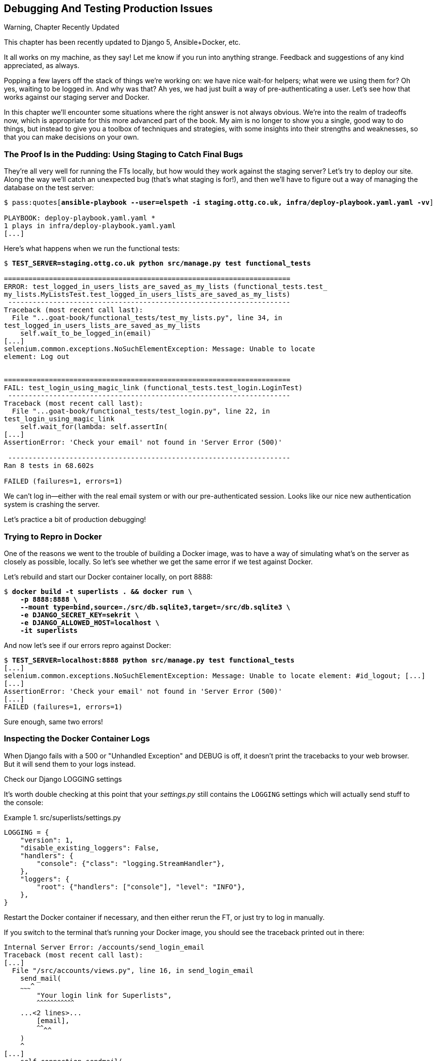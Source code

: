[[chapter_23_debugging_prod]]
== Debugging And Testing Production Issues

.Warning, Chapter Recently Updated
*******************************************************************************
This chapter has been recently updated to Django 5, Ansible+Docker, etc.

It all works on my machine, as they say!
Let me know if you run into anything strange. 
Feedback and suggestions of any kind appreciated, as always.

*******************************************************************************


Popping a few layers off the stack of things we're working on:
we have nice wait-for helpers; what were we using them for?
Oh yes, waiting to be logged in. And why was that?
Ah yes, we had just built a way of pre-authenticating a user.
Let's see how that works against our staging server and Docker.

// TODO revise this?
In this chapter we'll encounter some situations where the right answer is not always obvious.
We're into the realm of tradeoffs now, which is appropriate for this more advanced part of the book.
My aim is no longer to show you a single, good way to do things,
but instead to give you a toolbox of techniques and strategies,
with some insights into their strengths and weaknesses,
so that you can make decisions on your own.



=== The Proof Is in the Pudding: Using Staging to Catch Final Bugs

((("debugging", "server-side", "using staging sites", tertiary-sortas="staging sites", id="DBserstag21")))
((("staging sites", "catching final bugs with", id="SScatch21")))
They're all very well for running the FTs locally,
but how would they work against the staging server?
Let's try to deploy our site.
Along the way we'll catch an unexpected bug (that's what staging is for!),
and then we'll have to figure out a way of managing the database on the test server:

[role="against-server small-code"]
[subs="specialcharacters,quotes"]
----
$ pass:quotes[*ansible-playbook --user=elspeth -i staging.ottg.co.uk, infra/deploy-playbook.yaml.yaml -vv*]

PLAYBOOK: deploy-playbook.yaml.yaml ***********************************************
1 plays in infra/deploy-playbook.yaml.yaml
[...]
----


Here's what happens when we run the functional tests:

[role="against-server small-code"]
[subs="specialcharacters,macros"]
----
$ pass:quotes[*TEST_SERVER=staging.ottg.co.uk python src/manage.py test functional_tests*]

======================================================================
ERROR: test_logged_in_users_lists_are_saved_as_my_lists (functional_tests.test_
my_lists.MyListsTest.test_logged_in_users_lists_are_saved_as_my_lists)
 ---------------------------------------------------------------------
Traceback (most recent call last):
  File "...goat-book/functional_tests/test_my_lists.py", line 34, in
test_logged_in_users_lists_are_saved_as_my_lists
    self.wait_to_be_logged_in(email)
[...]
selenium.common.exceptions.NoSuchElementException: Message: Unable to locate
element: Log out


======================================================================
FAIL: test_login_using_magic_link (functional_tests.test_login.LoginTest)
 ---------------------------------------------------------------------
Traceback (most recent call last):
  File "...goat-book/functional_tests/test_login.py", line 22, in
test_login_using_magic_link
    self.wait_for(lambda: self.assertIn(
[...]
AssertionError: 'Check your email' not found in 'Server Error (500)'

 ---------------------------------------------------------------------
Ran 8 tests in 68.602s

FAILED (failures=1, errors=1)

----

We can't log in--either with the real email system or with our pre-authenticated session.
Looks like our nice new authentication system is crashing the server.


Let's practice a bit of production debugging!


=== Trying to Repro in Docker

One of the reasons we went to the trouble of building a Docker image,
was to have a way of simulating what's on the server as closely as possible, locally.
So let's see whether we get the same error if we test against Docker.

Let's rebuild and start our Docker container locally,
on port 8888:

[subs="specialcharacters,quotes"]
----
$ *docker build -t superlists . && docker run \
    -p 8888:8888 \
    --mount type=bind,source=./src/db.sqlite3,target=/src/db.sqlite3 \
    -e DJANGO_SECRET_KEY=sekrit \
    -e DJANGO_ALLOWED_HOST=localhost \
    -it superlists*
----

And now let's see if our errors repro against Docker:


[role="small-code"]
[subs="specialcharacters,macros"]
----
$ pass:quotes[*TEST_SERVER=localhost:8888 python src/manage.py test functional_tests*]
[...]
selenium.common.exceptions.NoSuchElementException: Message: Unable to locate element: #id_logout; [...]
[...]
AssertionError: 'Check your email' not found in 'Server Error (500)'
[...]
FAILED (failures=1, errors=1)
----

Sure enough, same two errors!

// TODO: actually, does this obviate the whole need for running fts against the server?


=== Inspecting the Docker Container Logs

((("logging")))
((("Gunicorn", "logging setup")))
When Django fails with a 500 or "Unhandled Exception" and DEBUG is off,
it doesn't print the tracebacks to your web browser.
But it will send them to your logs instead.

.Check our Django LOGGING settings
*******************************************************************************

It's worth double checking at this point that your _settings.py_
still contains the `LOGGING` settings which will actually send stuff
to the console:

[role="sourcecode currentcontents"]
.src/superlists/settings.py
====
[source,python]
----
LOGGING = {
    "version": 1,
    "disable_existing_loggers": False,
    "handlers": {
        "console": {"class": "logging.StreamHandler"},
    },
    "loggers": {
        "root": {"handlers": ["console"], "level": "INFO"},
    },
}
----
====

Restart the Docker container if necessary,
and then either rerun the FT, or just try to log in manually.
*******************************************************************************

If you switch to the terminal that's running your Docker image,
you should see the traceback printed out in there:

[role="skipme"]
[subs="specialcharacters,quotes"]
----
Internal Server Error: /accounts/send_login_email
Traceback (most recent call last):
[...]
  File "/src/accounts/views.py", line 16, in send_login_email
    send_mail(
    ~~~~~~~~~^
        "Your login link for Superlists",
        ^^^^^^^^^^^^^^^^^^^^^^^^^^^^^^^^^
    ...<2 lines>...
        [email],
        ^^^^^^^^
    )
    ^
[...]
    self.connection.sendmail(
    ~~~~~~~~~~~~~~~~~~~~~~~~^
        from_email, recipients, message.as_bytes(linesep="\r\n")
        ^^^^^^^^^^^^^^^^^^^^^^^^^^^^^^^^^^^^^^^^^^^^^^^^^^^^^^^^
    )
    ^
  File "/usr/local/lib/python3.13/smtplib.py", line 876, in sendmail
    raise SMTPSenderRefused(code, resp, from_addr)
smtplib.SMTPSenderRefused: (530, b'5.7.0 Authentication Required. [...]
----

That looks like a pretty good clue to what's going on.

Before we go further, it's worth confirming that the error on the actual server
is the same as the one we see in Docker.

SSH in to your server and run `docker logs`:

[role="server-commands"]
[subs="specialcharacters,quotes"]
----
elspeth@server:$ *docker logs superlists*
----

You should see an error like this:
[role="skipme small-code"]
[subs="specialcharacters,quotes"]
----
❯ ssh elspeth@staging.ottg.co.uk docker logs superlists
[2024-10-30 09:55:08 +0000] [6] [INFO] Starting gunicorn 22.0.0
[2024-10-30 09:55:08 +0000] [6] [INFO] Listening at: http://0.0.0.0:8888 (6)
[2024-10-30 09:55:08 +0000] [6] [INFO] Using worker: sync
[2024-10-30 09:55:08 +0000] [7] [INFO] Booting worker with pid: 7
Not Found: /favicon.ico
Not Found: /favicon.ico
Not Found: /favicon.ico
Not Found: /favicon.ico
Not Found: /favicon.ico
Internal Server Error: /accounts/send_login_email
Traceback (most recent call last):
  File "/venv/lib/python3.13/site-packages/django/core/handlers/exception.py",
  line 55, in inner
    response = get_response(request)
  File "/venv/lib/python3.13/site-packages/django/core/handlers/base.py", line
  197, in _get_response
    response = wrapped_callback(request, *callback_args, **callback_kwargs)
  File "/src/accounts/views.py", line 16, in send_login_email
    send_mail(
    ~~~~~~~~~^
        "Your login link for Superlists",
        ^^^^^^^^^^^^^^^^^^^^^^^^^^^^^^^^^
[...]
    raise SMTPSenderRefused(code, resp, from_addr)
smtplib.SMTPSenderRefused: (530, b'5.7.0 Authentication Required. [...]
----


Sure enough!  Good to know our local Docker setup can repro the error on the server.
((("", startref="SScatch21")))((("", startref="DBserstag21")))


=== Another Environment Variable In Docker

So, Gmail is refusing to send our emails, is it?  Now why might that be?
Ah yes, we haven't told the server what our password is!


As you might remember from earlier chapters,
our _settings.py_ expects to get the email server password from an environment variable
named `EMAIL_PASSWORD`:

[role="sourcecode currentcontents"]
.src/superlists/settings.py
====
[source,python]
----
EMAIL_HOST_PASSWORD = os.environ.get("EMAIL_PASSWORD")
----
====


Let's add this new environment variable to our local Docker container `run`
command:

First, set your email password in your terminal if you need to:

[subs="specialcharacters,quotes"]
----
$ *echo $EMAIL_PASSWORD*
# if that's empty, let's set it:
$ *export EMAIL_PASSWORD="yoursekritpasswordhere"*
----

Now let's pass that env var thru to our docker container using one more `-e` flag,
this one fishing the env var out of the shell we're in:


[subs="attributes+,quotes"]
----
$ *docker build -t superlists . && docker run \
    -p 8888:8888 \
    --mount type=bind,source=./src/db.sqlite3,target=/src/db.sqlite3 \
    -e DJANGO_SECRET_KEY=sekrit \
    -e DJANGO_ALLOWED_HOST=localhost \
    -e EMAIL_PASSWORD \  <1>
    -it superlists*
----

<1> If you use `-e` without an `=something` argument, it sets the env var inside Docker
    to the same value set in the current shell.
    It's like saying `-e EMAIL_PASSWORD=$EMAIL_PASSWORD`


And now we can rerun our FT again.
We'll narrow it down to just the `test_login` test since that's the main one that has a problem:

[role="small-code"]
[subs="specialcharacters,macros"]
----
$ pass:quotes[*TEST_SERVER=localhost:8888 python src/manage.py test functional_tests.test_login*]
[...]
ERROR: test_login_using_magic_link
(functional_tests.test_login.LoginTest.test_login_using_magic_link)
 ---------------------------------------------------------------------
Traceback (most recent call last):
  File "...goat-book/src/functional_tests/test_login.py", line 32, in
test_login_using_magic_link
    email = mail.outbox.pop()
IndexError: pop from empty list
----

Well, not a pass, but the tests do get a little further.
It looks like our server _can_ now send emails,
(and the docker log no longer shows any errors),
they're just not appearing in `mail.outbox`.

The reason is that `mail.outbox` is a local, in-memory variable in Django,
so that's only going to work when our tests and our server are running in the same process,
like they do with unit tests or with `LiveServerTestCase` FTs.

When we run against another process, be it Docker or an actual server,
we can't access the same `mail.outbox` variable.

We need another technique if we want to actually inspect the emails
that the server sends, in our tests against Docker or staging.


=== Deciding How to Test "Real" Email Sending

This is a point at which we have to explore some tradeoffs.
There are a few different ways we could test this:

1. We could build a "real" end-to-end test, and have our tests
   log in to an email server, and retrieve the email from there.
   That's what I did in the first and second edition.

2. You can use a service like Mailinator or Mailsac,
   which give you an email account to send to,
   and some APIs for checking what mail has been delivered.

3. We can use an alternative, fake email backend,
   whereby Django will save the emails to a file on disk for example,
   and we can inspect them there.

4. Or we could give up on testing email on the server.
   If we have a minimal smoke test that the server _can_ send emails,
   then we don't need to test that they are _actually_ delivered.


I'm not going to explore option 2 in this book,
since it involves a commercial service and I don't want to endorse one,
but that's not to say it's a bad option.
Especially since they have free plans these days!

But let's take a quick look at options 1 and 3 the and their pros+cons.


=== How to Test Email End-To-End with POP3

Here's an example helper function that can retrieve a real email
from a real POP3 email server,
using the horrifically tortuous Python standard library POP3 client.

To make it work, we'll need an email address to receive the email.
I signed up for a Yahoo account for testing,
but you can use any email service you like, as long as it offers POP3 access.

You will need to set the
`RECEIVER_EMAIL_PASSWORD` environment variable in the console that's running the FT.

[subs="specialcharacters,quotes"]
----
$ *export RECEIVER_EMAIL_PASSWORD=otheremailpasswordhere*
----

[role="sourcecode skipme"]
.src/functional_tests/test_login.py (ch23l001)
====
[source,python]
----
import os
import poplib
import re
impot time
[...]

def retrieve_pop3_email(receiver_email, subject, pop3_server, pop3_password):
    email_id = None
    start = time.time()
    inbox = poplib.POP3_SSL(pop3_server)
    try:
        inbox.user(receiver_email)
        inbox.pass_(pop3_password)
        while time.time() - start < POP3_TIMEOUT:
            # get 10 newest messages
            count, _ = inbox.stat()
            for i in reversed(range(max(1, count - 10), count + 1)):
                print("getting msg", i)
                _, lines, __ = inbox.retr(i)
                lines = [l.decode("utf8") for l in lines]
                print(lines)
                if f"Subject: {subject}" in lines:
                    email_id = i
                    body = "\n".join(lines)
                    return body
            time.sleep(5)
    finally:
        if email_id:
            inbox.dele(email_id)
        inbox.quit()
----
====

If you're curious, I'd encourage you to try this out in your FTs.
It definitely _can_ work.
But, having tried it in the first couple of editions of the book.
I have to say it's fiddly to get right,
and often flaky, which is a highly undesirable property for a testing tool.
So let's leave that there for now.

TIP: If you _do_ want to test email end-to-end,
  I'd encourage you to investigate services like Mailinator or Mailsac,
  rather than trying to use POP3 directly.



=== Using a Fake Email Backend For Django

Next let's investigate using a filesystem-based email backend.
As we'll see, although it definitely has the advantage
that everything stays local on our own machine
(there are no calls over the internet),
there are quite a few things to watch out for.

Let's say that, if we detect an environment variable `EMAIL_FILE_PATH`,
we switch to Django's file-based backend:


.src/superlists/settings.py (ch23l002)
====
[source,python]
----
EMAIL_HOST = "smtp.gmail.com"
EMAIL_HOST_USER = "obeythetestinggoat@gmail.com"
EMAIL_HOST_PASSWORD = os.environ.get("EMAIL_PASSWORD")
EMAIL_PORT = 587
EMAIL_USE_TLS = True
# Use fake file-based backend if EMAIL_FILE_PATH is set
if "EMAIL_FILE_PATH" in os.environ:
    EMAIL_BACKEND = "django.core.mail.backends.filebased.EmailBackend"
    EMAIL_FILE_PATH = os.environ["EMAIL_FILE_PATH"]
----
====

Here's how we can adapt our tests to conditionally use the email file,
instead of Django's `mail.outbox`, if the env var is set when running our tests:



[role="sourcecode"]
.src/functional_tests/test_login.py (ch23l003)
====
[source,python]
----
class LoginTest(FunctionalTest):
    def retrieve_email_from_file(self, sent_to, subject, emails_dir):  # <1>
        latest_emails_file = sorted(Path(emails_dir).iterdir())[-1]  # <2>
        latest_email = latest_emails_file.read_text().split("-" * 80)[-1]  # <3>
        self.assertIn(subject, latest_email)
        self.assertIn(sent_to, latest_email)
        return latest_email

    def retrieve_email_from_django_outbox(self, sent_to, subject):  # <4>
        email = mail.outbox.pop()
        self.assertIn(sent_to, email.to)
        self.assertEqual(email.subject, subject)
        return email.body

    def wait_for_email(self, sent_to, subject):  # <5>
        """
        Retrieve email body,
        from a file if the right env var is set,
        or get it from django.mail.outbox by default
        """
        if email_file_path := os.environ.get("EMAIL_FILE_PATH"):  # <6>
            return self.wait_for(  # <7>
                lambda: self.retrieve_email_from_file(sent_to, subject, email_file_path)
            )
        else:
            return self.retrieve_email_from_django_outbox(sent_to, subject)

    def test_login_using_magic_link(self):
        [...]
----
====

<1> Here's our helper method for getting email contents from a file.
    It takes the configured email directory as an argument,
    as well as the sent-to address and expected subject.

<2> Django saves a new file with emails every time you restart the server.
    The filename has a timestamp in it,
    so we can get the latest one by sorting the files in our test directory.
    Check out the https://docs.python.org/3/library/pathlib.html[Pathlib] docs
    if you haven't used it before, it's a nice, relatively new way of working with files in Python.

<3> The emails in the file are separated by a line of 80 hyphens.

<4> This is the matching helper for getting the email from `mail.outbox`.

<5> Here's where we dispatch to the right helper based on whether the env
    var is set.

<6> Checking whether an environment variable is set, and using its value if so,
    is one of the (relatively few) places where it's nice to use the walrus operator.

<7> I'm using a `wait_for()` here because anything involving reading and writing from files,
    especially across the filesystem mounts inside and outside of Docker,
    has a potential race condition.


We'll need a couple more minor changes to the FT, to use the helper:


[role="sourcecode"]
.src/functional_tests/test_login.py (ch23l004)
====
[source,diff]
----
@@ -59,15 +59,12 @@ class LoginTest(FunctionalTest):
         )

         # She checks her email and finds a message
-        email = mail.outbox.pop()
-        self.assertIn(TEST_EMAIL, email.to)
-        self.assertEqual(email.subject, SUBJECT)
+        email_body = self.wait_for_email(TEST_EMAIL, SUBJECT)

         # It has a URL link in it
-        self.assertIn("Use this link to log in", email.body)
-        url_search = re.search(r"http://.+/.+$", email.body)
-        if not url_search:
-            self.fail(f"Could not find url in email body:\n{email.body}")
+        self.assertIn("Use this link to log in", email_body)
+        if not (url_search := re.search(r"http://.+/.+$", email_body, re.MULTILINE)):
+            self.fail(f"Could not find url in email body:\n{email_body}")
         url = url_search.group(0)
         self.assertIn(self.live_server_url, url)
----
====

// TODO backport that walrus

Now let's set that file path, and mount it inside our docker container,
so that it's available both inside and outside the container:

[subs="attributes+,specialcharacters,quotes"]
----
# set a local env var for our path to the emails file
$ *export EMAIL_FILE_PATH=/tmp/superlists-emails*
# make sure the file exists
$ *mkdir -p $EMAIL_FILE_PATH*
# re-run our container, with the EMAIL_FILE_PATH as an env var, and mounted.
$ *docker build -t superlists . && docker run \
    -p 8888:8888 \
    --mount type=bind,source=./src/db.sqlite3,target=/src/db.sqlite3 \
    --mount type=bind,source=$EMAIL_FILE_PATH,target=$EMAIL_FILE_PATH \  <1>
    -e DJANGO_SECRET_KEY=sekrit \
    -e DJANGO_ALLOWED_HOST=localhost \
    -e EMAIL_PASSWORD \
    -e EMAIL_FILE_PATH \  <2>
    -it superlists*
----

<1> Here's where we mount the emails file so we can see it
    both inside and outside the container

<2> And here's where we pass the path as an env var,
    once again re-exporting the variable from the current shell.


And we can re-run our FT, first without using Docker or the EMAIL_FILE_PATH,
just to check we didn't break anything:


[subs="specialcharacters,macros"]
----
$ pass:quotes[*./src/manage.py test functional_tests.test_login*]
[...]
OK
----

And now _with_ Docker and the EMAIL_FILE_PATH:

[subs="specialcharacters,quotes"]
----
$ *TEST_SERVER=localhost:8888 EMAIL_FILE_PATH=/tmp/superlists-emails \
  python src/manage.py test functional_tests*
[...]
OK
----


It works!  Hooray.


=== Double-Checking our Test and Our Fix

As always, we should be suspicious of any test that we've only ever seen pass!
Let's see if we can make this test fail.

Before we do--we've been in the detail for a bit,
it's worth reminding ourselves of what the actual bug was,
and how we're fixing it!
The bug was, the server was crashing when it tried to send an email.
The reason was, we hadn't set the `EMAIL_PASSWORD` environment variable.
We managed to repro the bug in Docker.
The actual _fix_ is to set that env var,
both in Docker and eventually on the server.
Now we want to have a _test_ that our fix works,
and we looked in to a few different options,
settling on using the `filebased.EmailBackend"
`EMAIL_BACKEND` setting using the `EMAIL_FILE_PATH` environment variable.

Now, I say we haven't seen the test fail,
but actually we have, when we repro'd the bug.
If we unset the `EMAIL_PASSWORD` env var, it will fail again.
I'm more worried about the new parts of our tests,
the bits where we go and read from the file at `EMAIL_FILE_PATH`.
How can we make that part fail?

Well, how about if we deliberately break our email-sending code?


[role="sourcecode"]
.src/accounts/views.py (ch23l005)
====
[source,python]
----
def send_login_email(request):
    email = request.POST["email"]
    token = Token.objects.create(email=email)
    url = request.build_absolute_uri(
        reverse("login") + "?token=" + str(token.uid),
    )
    message_body = f"Use this link to log in:\n\n{url}"
    # send_mail(  <1>
    #     "Your login link for Superlists",
    #     message_body,
    #     "noreply@superlists",
    #     [email],
    # )
    messages.success(
        request,
        "Check your email, we've sent you a link you can use to log in.",
    )
    return redirect("/")
----
====

<1> We just comment out the entire send_email block.


We rebuild our docker image:


[subs="specialcharacters,quotes"]
----
# check our env var is set
$ *echo $EMAIL_FILE_PATH*
/tmp/superlists-emails
$ *docker build -t superlists . && docker run \
    -p 8888:8888 \
    --mount type=bind,source=./src/db.sqlite3,target=/src/db.sqlite3 \
    --mount type=bind,source=$EMAIL_FILE_PATH,target=$EMAIL_FILE_PATH \
    -e DJANGO_SECRET_KEY=sekrit \
    -e DJANGO_ALLOWED_HOST=localhost \
    -e EMAIL_PASSWORD \
    -e EMAIL_FILE_PATH \
    -it superlists*
----

// TODO: aside on moujnting /src/?

And we re-run our test:


[subs="specialcharacters,quotes"]
----
$ *TEST_SERVER=localhost:8888 EMAIL_FILE_PATH=/tmp/superlists-emails \
  ./src/manage.py test functional_tests.test_login
[...]
Ran 1 test in 2.513s

OK
----


Eh?  How did that pass?


=== Testing side-effects is fiddly!

We've run into an example of the kinds of problems you often encounter
when our tests involve side-effects.

Let's have a look in our test emails directory:

[role="skipme"]
[subs="specialcharacters,quotes"]
----
$ *ls $EMAIL_FILE_PATH*
20241120-153150-262004991022080.log
20241120-153154-262004990980688.log
20241120-153301-272143941669888.log
----

Every time we restart the server, it opens a new file,
but only when it first tries to send an email.
Because we've commented out the whole email-sending block,
our test instead picks up on an old email,
which still has a valid url in it,
because the token is still in the database.


Let's clear out the db:

[subs="specialcharacters,quotes"]
----
$ *rm src/db.sqlite3 && ./src/manage.py migrate*
Operations to perform:
  Apply all migrations: accounts, auth, contenttypes, lists, sessions
Running migrations:
  Applying accounts.0001_initial... OK
  Applying accounts.0002_token... OK
  Applying contenttypes.0001_initial... OK
  Applying contenttypes.0002_remove_content_type_name... OK
  Applying auth.0001_initial... OK
----


And...

cmdgg
[subs="specialcharacters,quotes"]
----
$ *TEST_SERVER=localhost:8888 ./src/manage.py test functional_tests.test_login*
[...]
ERROR: test_login_using_magic_link (functional_tests.test_login.LoginTest.test_login_using_magic_link)
    self.wait_to_be_logged_in(email=TEST_EMAIL)
    ~~~~~~~~~~~~~~~~~~~~~~~~~^^^^^^^^^^^^^^^^^^
[...]
selenium.common.exceptions.NoSuchElementException: Message: Unable to locate element: #id_logout; [...]
----

OK sure enough, the `wait_to_be_logged_in()` helper is failing,
because now, although we have found an email, its token is invalid.


Here's another way to make the tests fail:

[subs="specialcharacters,macros"]
----
$ pass:[<strong>rm $EMAIL_FILE_PATH/*</strong>]
----

Now when we run the FT:

[subs="specialcharacters,quotes"]
----
$ *TEST_SERVER=localhost:8888 ./src/manage.py test functional_tests.test_login*
ERROR: test_login_using_magic_link
(functional_tests.test_login.LoginTest.test_login_using_magic_link)
[...]
    email_body = self.wait_for_email(TEST_EMAIL, SUBJECT)
[...]
    return self.wait_for(
           ~~~~~~~~~~~~~^
        lambda: self.retrieve_email_from_file(sent_to, subject, email_file_path)
        ^^^^^^^^^^^^^^^^^^^^^^^^^^^^^^^^^^^^^^^^^^^^^^^^^^^^^^^^^^^^^^^^^^^^^^^^
[...]
    latest_emails_file = sorted(Path(emails_dir).iterdir())[-1]
                         ~~~~~~~~~~~~~~~~~~~~~~~~~~~~~~~~~~^^^^
IndexError: list index out of range
----

We see there are no email files, because we're not sending one.

NOTE: In this configuration of Docker + `filebase.EmailBackend`,
  we now have to manage side effects in two locations:
  the database at _src/db.sqlite3_, and the email files in _/tmp_.
  What Django used to do for us thanks to LiveServerTestCase
  is now all our responsibility, and as you can see, it's hard to get right.
  This is a tradeoff to be aware of when writing tests against "real" systems.


Still, this isn't quite satisfactory.
Let's try a different way to make our tests fail,
where we _will_ send an email, but we'll give it the wrong contents:


[role="sourcecode"]
.src/accounts/views.py (ch23l006)
====
[source,python]
----
def send_login_email(request):
    email = request.POST["email"]
    token = Token.objects.create(email=email)
    url = request.build_absolute_uri(
        reverse("login") + "?token=" + str(token.uid),
    )
    message_body = f"Use this link to log in:\n\n{url}"
    send_mail(
        "Your login link for Superlists",
        "HAHA NO LOGIN URL FOR U",  # <1>
        "noreply@superlists",
        [email],
    )
    messages.success(
        request,
        "Check your email, we've sent you a link you can use to log in.",
    )
    return redirect("/")
----
====

<1> We _do_  send an email, but it won't contain a login URL.

Let's rebuild again:

[subs="specialcharacters,quotes"]
----
# check our env var is set
$ *echo $EMAIL_FILE_PATH*
/tmp/superlists-emails
$ *docker build -t superlists . && docker run \
    -p 8888:8888 \
    --mount type=bind,source=./src/db.sqlite3,target=/src/db.sqlite3 \
    --mount type=bind,source=$EMAIL_FILE_PATH,target=$EMAIL_FILE_PATH \
    -e DJANGO_SECRET_KEY=sekrit \
    -e DJANGO_ALLOWED_HOST=localhost \
    -e EMAIL_PASSWORD \
    -e EMAIL_FILE_PATH \
    -it superlists*
----

Now how do our tests look?

[subs="specialcharacters,macros"]
----
$ pass:quotes[*TEST_SERVER=localhost:8888 python src/manage.py test functional_tests*]
FAIL: test_login_using_magic_link
(functional_tests.test_login.LoginTest.test_login_using_magic_link)
[...]
    email_body = self.wait_for_email(TEST_EMAIL, SUBJECT)
[...]
    self.assertIn("Use this link to log in", email_body)
    ~~~~~~~~~~~~~^^^^^^^^^^^^^^^^^^^^^^^^^^^^^^^^^^^^^^^
AssertionError: 'Use this link to log in' not found in 'Content-Type:
text/plain; charset="utf-8"\nMIME-Version: 1.0\nContent-Transfer-Encoding:
7bit\nSubject: Your login link for Superlists\nFrom: noreply@superlists\nTo:
edith@example.com\nDate: Wed, 13 Nov 2024 18:00:55 -0000\nMessage-ID:
[...]\n\nHAHA NO LOGIN URL FOR
U\n-------------------------------------------------------------------------------\n'
----

OK good, that's the error we wanted!
I think we can be fairly confident that this testing setup
can genuinely test that emails are sent properly.
Let's revert our temporarily-broken _views.py_,
rebuild, and make sure the tests pass once again.

[subs="specialcharacters,quotes"]
----
$ *git stash*
$ *docker build [...]*
# separate terminal
$ *TEST_SERVER=localhost:8888 EMAIL_FILE_PATH=/tmp/superlists-emails [...]
[...]
OK
----

// todo: aside or title here?

NOTE: It may seem like we've done a lot of back-and-forth,
  and I could have written the book without this little detour to make the tests fail,
  or I could have skipped one of the blind alleys at least,
  but I wanted to give you a flavour of the fiddliness involved
  in these kinds of tests that involve a lot of side-effects.


=== Decision Time: Which Test Strategy Will We Keep

Let's recap our three options:


.Testing Strategy Tradeoffs
[cols="1,1,1"]
|=======
| Strategy | Pros | Cons
| End-to-end with POP3 | Maximally realistic, tests the whole system | Slow, fiddly, unreliable
| File-based fake email backend | Faster, more reliable, no network calls, tests end-to-end (albeit with fake components) | Still Fiddly, requires managing db & filesystem side-effects
| Give up on testing email on the server/Docker | Fast, simple | Less confidence that things work "for real"
|=======

This is a common problem in testing integration with external systems,
how far should we go?  How realistic should we make our tests.

In this case, I'm going to suggest we go for the last option,
which is not to test email sending on the server or in Docker.

Email itself is a well-understood protocol
(reader, it's been around since _before I was born_, and that's a whiles ago now)
and Django has supported sending email for more than a decade,
so I think we can afford to say, in this case,
that the costs of building testing tools for email outweigh the benefits.

We can already repro the issue we saw on the server in our Docker image,
so I'm going to suggest we stick to using `mail.outbox` when we're running local tests,
and we configure our FTs to just check that the server (or Docker) _seems_ to be able to send email
(in the sense of "not crashing") and we can skip the bit where we check the email contents in our FT.
Remember, we also have unit tests for the email content!


Here's where we can put an early return in the FT:

[role="sourcecode dofirst-ch23l008"]
.src/functional_tests/test_login.py (ch23l009)
====
[source,python]
----
    # A message appears telling her an email has been sent
    self.wait_for(
        lambda: self.assertIn(
            "Check your email",
            self.browser.find_element(By.CSS_SELECTOR, "body").text,
        )
    )

    if self.against_server:
        # Testing real email sending from the server is not worth it.
        return

    # She checks her email and finds a message
    email = mail.outbox.pop()
----
====

This test will still fail if you don't set `EMAIL_PASSWORD` to a valid value
in Docker or on the server, so that's good enough for now.

Here's how we populate the `.against_server` attribute:


[role="sourcecode"]
.src/functional_tests/base.py (ch23l010)
====
[source,python]
----
class FunctionalTest(StaticLiveServerTestCase):
    def setUp(self):
        self.browser = webdriver.Firefox()
        if test_server := os.environ.get("TEST_SERVER"):
            self.against_server = True
            self.live_server_url = "http://" + test_server
        else:
            self.against_server = False
----
====


And you can confirm that the FT will fail if you don't set `EMAIL_PASSWORD` in Docker.

Now let's see if we can get our FTs to pass against the server:


=== Setting Secret Environment Variables on the Server

((("environment variables"))k)
((("secret values")))
Just as in <<chapter_11_server_prep>>,
the place we set environment variables on the server is in the _superlists.env_ file.

Let's add it to the template first:


[role="sourcecode"]
.infra/env.j2 (ch23l011)
====
[source,python]
----
DJANGO_DEBUG_FALSE=1
DJANGO_SECRET_KEY={{ secret_key }}
DJANGO_ALLOWED_HOST={{ host }}
EMAIL_PASSWORD={{ email_password }}
----
====

and now we add the line to the ansible deploy playbook
that looks up EMAIL_PASSWORD in our local environment:


[role="sourcecode dofirst=ch23l012-1"]
.infra/deploy-playbook.yml (ch23l012)
====
[source,python]
----
    - name: Ensure .env file exists
      ansible.builtin.template:
        src: env.j2
        dest: ~/superlists.env
        force: true  # update file if contents changed
      vars:
        host: "{{ inventory_hostname }}"
        secret_key: "{{ lookup('password', '/dev/null length=32 chars=ascii_letters') }}"
        email_password: "{{ lookup('env', 'EMAIL_PASSWORD') }}"  <1>
----
====

<1> We use another call to `lookup()`,
    this one with the `env` parameter,
    which is equivalent to `os.environ.get()` in Python.

// TODO: backport that force=true from ch23l012-1


////
TODO: sidebar on making the secret key only update if changed.

- name: Check secret key already exists
  shell: grep -c "SECRET_KEY" ~/superlists.env  || true
  register: secret_key_line_count

- name: add secret key line if not already there
  when: secret_key_line_count.stdout == "0"
  lineinfile:
    dest: ~/superlists.env
    line: SECRET_KEY={{ secret_key }}
  vars:
    secret_key: "{{ lookup('password', '/dev/null length=32 chars=ascii_letters') }}"

or bite the bullet and do it here?
////



=== Moving on to the next failure

Now if we rerun our full set of FTs, we can move on to the next failure:

[role="against-server small-code"]
[subs="specialcharacters,macros"]
----
$ pass:quotes[*TEST_SERVER=localhost:8888 python src/manage.py test functional_tests*]
----

Now we can rerun our full FT suite and get to the next failure:
our attempt to create pre-authenticated sessions doesn't work,
so the "My Lists" test fails:

[role="skipme small-code"]
[subs="specialcharacters,macros"]
----
$ pass:quotes[*TEST_SERVER=staging.ottg.co.uk python src/manage.py test functional_tests*]
[...]
ERROR: test_logged_in_users_lists_are_saved_as_my_lists
(functional_tests.test_my_lists.MyListsTest.test_logged_in_users_lists_are_saved_as_my_lists)
----------------------------------------------------------------------
Traceback (most recent call last):
  File "...goat-book/src/functional_tests/test_my_lists.py", line 36, in
test_logged_in_users_lists_are_saved_as_my_lists
    self.wait_to_be_logged_in(email)
    ~~~~~~~~~~~~~~~~~~~~~~~~~^^^^^^^
[...]
selenium.common.exceptions.NoSuchElementException: Message: Unable to locate
element: #id_logout; [...]
[...]
 ---------------------------------------------------------------------

Ran 8 tests in 30.087s

FAILED (errors=1)
----



It's because our test utility function `create_pre_authenticated_session()`
only acts on the local database.
Let's find out how our tests can manage the database on the server.



==== A Django Management Command to Create Sessions

TODO resume here

((("scripts, building standalone")))
We need a way to make changes to the database inside Docker, or on the server.
To do things on the server, we'll need to build a self-contained script
that can be run from the command line on the server, most probably via SSH.

When trying to build a standalone script that works with Django (i.e., can talk
to the database and so on), there are some fiddly issues you need to get right,
like setting the `DJANGO_SETTINGS_MODULE` environment variable, and getting
`sys.path` correctly.

Instead of messing about with all that, Django lets you create your own
"management commands" (commands you can run with `python manage.py`), which
will do all that path mangling for you. They live in a folder called
'management/commands' inside your apps:

[subs=""]
----
$ <strong>mkdir -p src/functional_tests/management/commands</strong>
$ <strong>touch src/functional_tests/management/__init__.py</strong>
$ <strong>touch src/functional_tests/management/commands/__init__.py</strong>
----
//ch21l012-1

The boilerplate in a management command is a class that inherits from
`django.core.management.BaseCommand`, and that defines a method called
`handle`:

[role="sourcecode"]
.src/functional_tests/management/commands/create_session.py (ch21l012)
====
[source,python]
----
from django.conf import settings
from django.contrib.auth import BACKEND_SESSION_KEY, SESSION_KEY, get_user_model
from django.contrib.sessions.backends.db import SessionStore
from django.core.management.base import BaseCommand

User = get_user_model()


class Command(BaseCommand):
    def add_arguments(self, parser):
        parser.add_argument("email")

    def handle(self, *args, **options):
        session_key = create_pre_authenticated_session(options["email"])
        self.stdout.write(session_key)


def create_pre_authenticated_session(email):
    user = User.objects.create(email=email)
    session = SessionStore()
    session[SESSION_KEY] = user.pk
    session[BACKEND_SESSION_KEY] = settings.AUTHENTICATION_BACKENDS[0]
    session.save()
    return session.session_key
----
====

We've taken the code for `create_pre_authenticated_session` from
'test_my_lists.py'. `handle` will pick up an email address from the parser,
and then return the session key that we'll want to add to our browser cookies,
and the management command prints it out at the command line. Try it out:

[role="ignore-errors"]
[subs="specialcharacters,macros"]
----
$ pass:quotes[*python src/manage.py create_session a@b.com*]
Unknown command: 'create_session'. Did you mean clearsessions?
----

One more step: we need to add `functional_tests` to our 'settings.py'
for it to recognise it as a real app that might have management commands as
well as tests:

[role="sourcecode"]
.src/superlists/settings.py (ch21l014)
====
[source,python]
----
+++ b/superlists/settings.py
@@ -42,6 +42,7 @@ INSTALLED_APPS = [
     "lists",
     "accounts",
+    "functional_tests",
 ]
----
====
//14

Now it works:


[subs="specialcharacters,macros"]
----
$ pass:quotes[*python src/manage.py create_session a@b.com*]
qnslckvp2aga7tm6xuivyb0ob1akzzwl
----

NOTE: If you see an error saying the `auth_user` table is missing, you may need
    to run `manage.py migrate`.  In case that doesn't work, delete the
    _db.sqlite3_ file and run +migrate+ again, to get a clean slate.


==== Getting the FT to Run the Management Command on the Server

Next we need to adjust `test_my_lists` so that it runs the local function
when we're on the local server,
and make it run the management command on the staging server if we're on that:

[role="sourcecode"]
.src/functional_tests/test_my_lists.py (ch21l016)
====
[source,python]
----
from django.conf import settings

from .base import FunctionalTest
from .management.commands.create_session import create_pre_authenticated_session
from .server_tools import create_session_on_server


class MyListsTest(FunctionalTest):
    def create_pre_authenticated_session(self, email):
        if self.test_server:
            session_key = create_session_on_server(self.test_server, email)
        else:
            session_key = create_pre_authenticated_session(email)

        ## to set a cookie we need to first visit the domain.
        ## 404 pages load the quickest!
        self.browser.get(self.live_server_url + "/404_no_such_url/")
        self.browser.add_cookie(
            dict(
                name=settings.SESSION_COOKIE_NAME,
                value=session_key,
                path="/",
            )
        )

    [...]
----
====


Let's also tweak _base.py_, to gather a bit more information
when we populate `self.test_server`:


[role="sourcecode"]
.src/functional_tests/base.py (ch21l017)
====
[source,python]
----
from .server_tools import reset_database  #<1>
[...]

class FunctionalTest(StaticLiveServerTestCase):
    def setUp(self):
        self.browser = webdriver.Firefox()
        self.test_server = os.environ.get("TEST_SERVER")
        if self.test_server:
            self.live_server_url = "http://" + self.test_server
            reset_database(self.test_server)  #<1>
----
====


* TODO: introduce reset_database later, when we get an integrityerror from trying to recreate a user twice.

<1> This will be our function to reset the server database in between each
    test.  We'll write that next, using Fabric.




==== Running Commands on the Server Using the SSH Command

A quick and dirty way of running commands on the server is with SSH and `subprocess`:




[role="sourcecode"]
.src/functional_tests/server_tools.py (ch23l02X)
====
[source,python]
----
import subprocess

USER = "elspeth"


def _exec_in_container(host, cmd):
    print(f"Running {cmd!r} on {host} inside docker container")
    process = subprocess.run(
        ["ssh", f"{USER}@{host}", f"docker exec superlists {cmd}"],  <1>
        stdout=subprocess.PIPE,
        stderr=subprocess.STDOUT,
        check=False,
    )
    result = process.stdout.decode()
    if process.returncode != 0:
        raise Exception(result)
    print(f"Result: {result!r}")
    return result.strip()


def reset_database(host):
    return _exec_in_container(
        host,
        "/venv/bin/python /src/manage.py flush --noinput",
    )


def create_session_on_server(host, email):
    return _exec_in_container(
        host,
        f"/venv/bin/python /src/manage.py create_session {email}",
    )
----
====

<1> We're doing a `docker exec` inside an `ssh`.


For creating the session, we have a slightly more complex procedure,
because we need to extract the `SECRET_KEY` and other env vars from
the current running server, to be able to generate a session key that's
cryptographically valid for the server:


==== Recap: Creating Sessions Locally Versus Staging

((("staging sites", "local vs. staged sessions")))
Does that all make sense?
Perhaps a little ascii-art diagram will help:



===== Locally:

[role="skipme small-code"]
----

+-----------------------------------+       +-------------------------------------+
| MyListsTest                       |  -->  | .management.commands.create_session |
| .create_pre_authenticated_session |       |  .create_pre_authenticated_session  |
|            (locally)              |       |             (locally)               |
+-----------------------------------+       +-------------------------------------+

----

===== Against staging:

[role="skipme small-code"]
----
+-----------------------------------+       +-------------------------------------+
| MyListsTest                       |       | .management.commands.create_session |
| .create_pre_authenticated_session |       |  .create_pre_authenticated_session  |
|            (locally)              |       |            (on server)              |
+-----------------------------------+       +-------------------------------------+
            |                                                   ^
            v                                                   |
+----------------------------+     +-------------+      +------------------------------+
| server_tools               | --> |   ssh and   | -->  | ./manage.py create_session   |
| .create_session_on_server  |     | docker exec |      |   (on server, using .env)    |
|        (locally)           |     +-------------+      +------------------------------+
+----------------------------+

----

In any case, let's see if it works.  First, locally, to check that we didn't
break anything:


[role="dofirst-ch21l022"]
[subs="specialcharacters,macros"]
----
$ pass:quotes[*python src/manage.py test functional_tests.test_my_lists*]
[...]
OK
----


Next, against the server.


[role="against-server"]
[subs="specialcharacters,quotes"]
----
$ pass:quotes[*ansible-playbook --user=elspeth -i staging.ottg.co.uk, infra/deploy-playbook.yaml.yaml -vv*]
----

And now we run the test:


[role="against-server small-code"]
[subs=""]
----
$ <strong>TEST_SERVER=staging.ottg.co.uk python src/manage.py test \
 functional_tests.test_my_lists</strong>
Found 1 test(s).
Creating test database for alias 'default'...
System check identified no issues (0 silenced).
Running '/venv/bin/python /src/manage.py create_session edith@example.com' on staging.ottg.co.uk inside docker container
Result: '7n032ogf179t2e7z3olv9ct7b3d4dmas\n'
.
 ---------------------------------------------------------------------
Ran 1 test in 4.515s

OK
Destroying test database for alias 'default'...
----

Looking good!  We can rerun all the tests to make sure...

[role="against-server small-code"]
[subs=""]
----
$ <strong>TEST_SERVER=staging.ottg.co.uk python src/manage.py test functional_tests</strong>
[...]
[elspeth@staging.ottg.co.uk] run:
~/sites/staging.ottg.co.uk/.venv/bin/python
[...]
Ran 8 tests in 89.494s

OK
----

Hooray!

* TODO talk about reset_database separately

NOTE: I've shown one way of managing the test database, but you could
    experiment with others--for example, if you were using MySQL or Postgres,
    you could open up an SSH tunnel to the server, and use port forwarding to
    talk to the database directly.  You could then amend `settings.DATABASES`
    during FTs to talk to the tunnelled port.  You'd still need some way of
    pulling in the staging server environment variables though.((("", startref="DBservdatabase21")))((("", startref="SSmanag21")))((("", startref="DTmanag21")))



[role="pagebreak-before less_space"]
.Warning: Be Careful Not to Run Test Code Against the Live Server
*******************************************************************************
((("database testing", "safeguarding production databases")))
((("production databases")))
We're into dangerous territory,
now that we have code that can directly affect a database on the server.
You want to be very, very careful
that you don't accidentally blow away your production database
by running FTs against the wrong host.

You might consider putting some safeguards in place at this point.
For example, you could put staging and production on different servers,
and make it so they use different keypairs for authentication, with different passphrases.

This is similarly dangerous territory to running tests against clones of production data.
I have a little story about accidentally sending thousands of duplicate invoices to clients
in <<data-migrations-appendix>>. LFMF.

*******************************************************************************


=== Updating our Deploy Script

* TODO: ansible.

((("debugging", "server-side", "baking in logging code")))
Before we finish, let's update our deployment fabfile so that it can
automatically add the `EMAIL_PASSWORD` to the _.env_ file on the server:


[role="sourcecode skipme"]
.src/deploy_tools/fabfile.py (ch18l021)
====
[source,python]
----
import os
[...]


def _create_or_update_dotenv():
    append(".env", "DJANGO_DEBUG_FALSE=y")
    append(".env", f"SITENAME={env.host}")
    current_contents = run("cat .env")
    if "DJANGO_SECRET_KEY" not in current_contents:
        new_secret = "".join(
            random.SystemRandom().choices("abcdefghijklmnopqrstuvwxyz0123456789", k=50)
        )
        append(".env", f"DJANGO_SECRET_KEY={new_secret}")
    email_password = os.environ["EMAIL_PASSWORD"]  # <1>
    append(".env", f"EMAIL_PASSWORD={email_password}")  # <1>
----
====

<1> We just add two lines at the end of the script which will essentially
    copy the local `EMAIL_PASSWORD` environment variable up to the server's
    _.env_ file.



=== Wrap-Up

Actually getting your new code up and running on a server always tends to
flush out some last-minute bugs and unexpected issues.  We had to do a bit
of work to get through them, but we've ended up with several useful things
as a result.

We now have a lovely generic `wait` decorator which will be a nice Pythonic
helper for our FTs from now on.  We have test fixtures that work both
locally and on the server, including the ability to test "real" email
integration. And we've got some more robust logging configuration.

But before we can deploy our actual live site, we'd better actually give the
users what they wanted--the next chapter describes how to give them
the ability to save their lists on a "My Lists" page.


.Lessons Learned Catching Bugs in Staging
*******************************************************************************

Fixtures also have to work remotely::
    `LiveServerTestCase` makes it easy to interact with the test database
    using the Django ORM for tests running locally.  Interacting with the
    database on the staging server is not so straightforward. One solution
    is Fabric and Django management commands, as I've shown, but you should
    explore what works for you--SSH tunnels, for example.
    ((("fixtures", "staging and")))
    ((("staging sites", "fixtures and")))

Be very careful when resetting data on your servers::
    A command that can remotely wipe the entire database on one of your
    servers is a dangerous weapon, and you want to be really, really sure
    it's never accidentally going to hit your production data.
    ((("database testing", "safeguarding production databases")))
    ((("production databases")))

Logging is critical to debugging issues on the server::
    At the very least, you'll want to be able to see any error messages
    that are being generated by the server.  For thornier bugs, you'll also
    want to be able to do the occasional "debug print", and see it end up
    in a file somewhere.
    ((("logging")))
    ((("debugging", "server-side", "baking in logging code")))

*******************************************************************************


